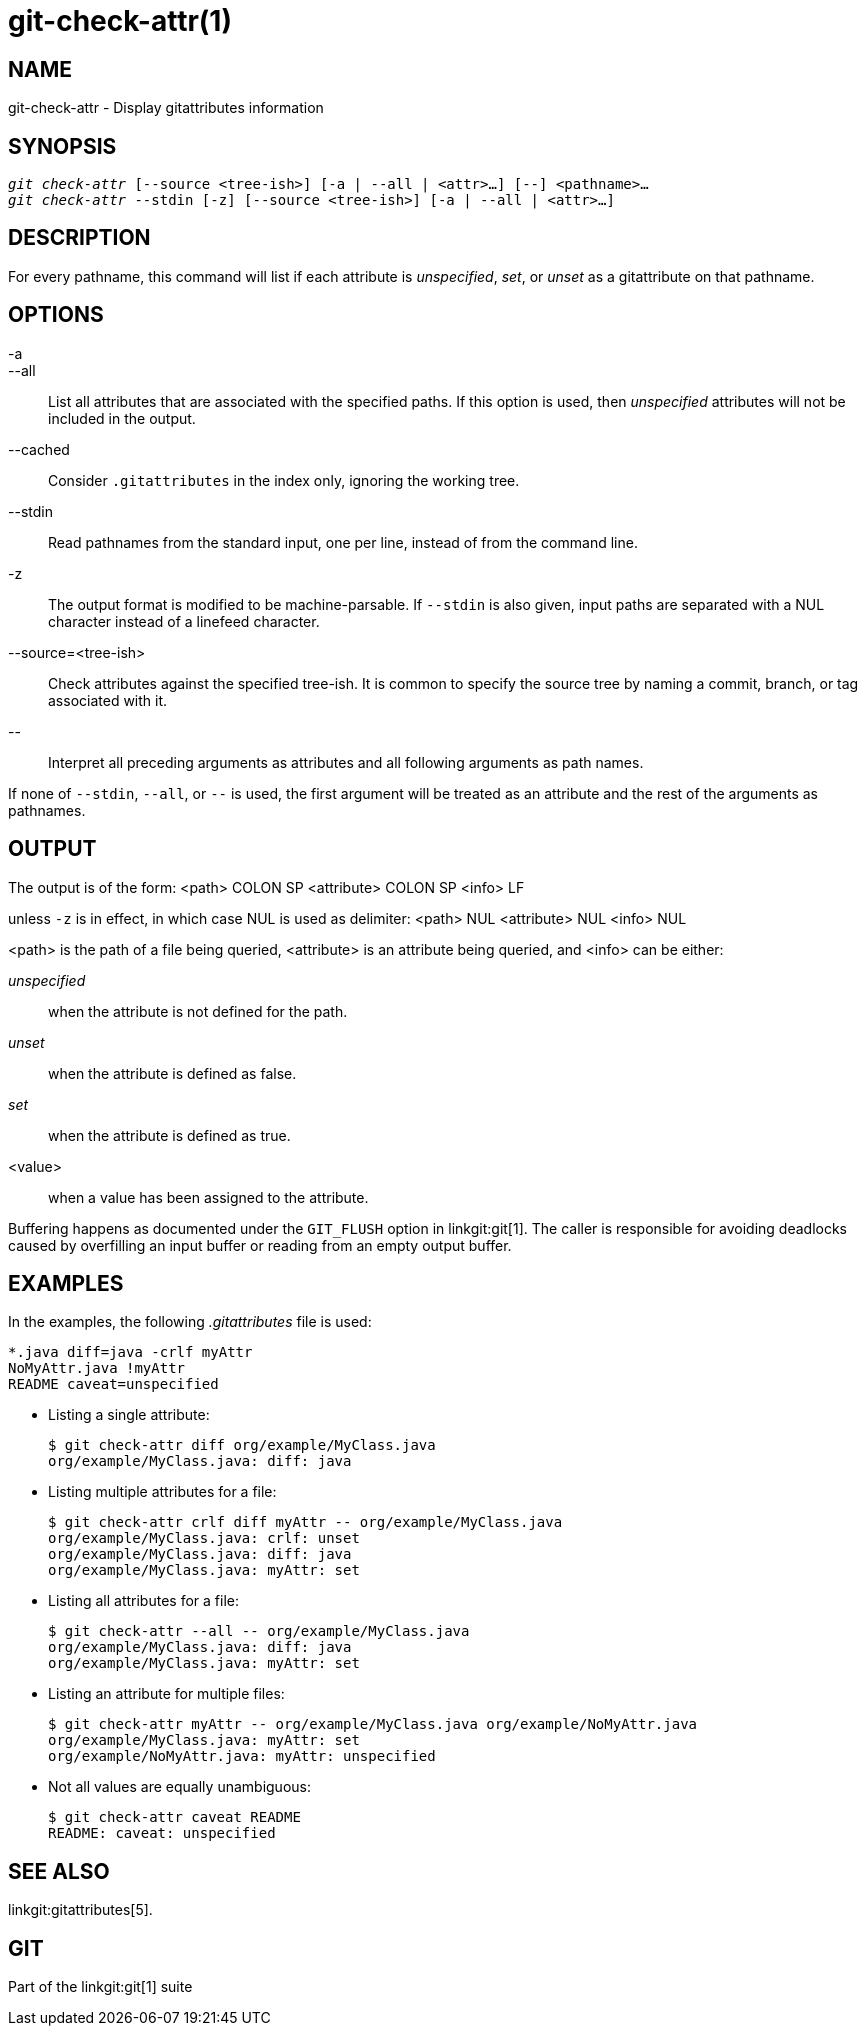 git-check-attr(1)
=================

NAME
----
git-check-attr - Display gitattributes information


SYNOPSIS
--------
[verse]
'git check-attr' [--source <tree-ish>] [-a | --all | <attr>...] [--] <pathname>...
'git check-attr' --stdin [-z] [--source <tree-ish>] [-a | --all | <attr>...]

DESCRIPTION
-----------
For every pathname, this command will list if each attribute is 'unspecified',
'set', or 'unset' as a gitattribute on that pathname.

OPTIONS
-------
-a::
--all::
	List all attributes that are associated with the specified
	paths.  If this option is used, then 'unspecified' attributes
	will not be included in the output.

--cached::
	Consider `.gitattributes` in the index only, ignoring the working tree.

--stdin::
	Read pathnames from the standard input, one per line,
	instead of from the command line.

-z::
	The output format is modified to be machine-parsable.
	If `--stdin` is also given, input paths are separated
	with a NUL character instead of a linefeed character.

--source=<tree-ish>::
	Check attributes against the specified tree-ish. It is common to
	specify the source tree by naming a commit, branch, or tag associated
	with it.

\--::
	Interpret all preceding arguments as attributes and all following
	arguments as path names.

If none of `--stdin`, `--all`, or `--` is used, the first argument
will be treated as an attribute and the rest of the arguments as
pathnames.

OUTPUT
------

The output is of the form:
<path> COLON SP <attribute> COLON SP <info> LF

unless `-z` is in effect, in which case NUL is used as delimiter:
<path> NUL <attribute> NUL <info> NUL


<path> is the path of a file being queried, <attribute> is an attribute
being queried, and <info> can be either:

'unspecified';; when the attribute is not defined for the path.
'unset';;	when the attribute is defined as false.
'set';;		when the attribute is defined as true.
<value>;;	when a value has been assigned to the attribute.

Buffering happens as documented under the `GIT_FLUSH` option in
linkgit:git[1].  The caller is responsible for avoiding deadlocks
caused by overfilling an input buffer or reading from an empty output
buffer.

EXAMPLES
--------

In the examples, the following '.gitattributes' file is used:

---------------
*.java diff=java -crlf myAttr
NoMyAttr.java !myAttr
README caveat=unspecified
---------------

* Listing a single attribute:
+
---------------
$ git check-attr diff org/example/MyClass.java
org/example/MyClass.java: diff: java
---------------

* Listing multiple attributes for a file:
+
---------------
$ git check-attr crlf diff myAttr -- org/example/MyClass.java
org/example/MyClass.java: crlf: unset
org/example/MyClass.java: diff: java
org/example/MyClass.java: myAttr: set
---------------

* Listing all attributes for a file:
+
---------------
$ git check-attr --all -- org/example/MyClass.java
org/example/MyClass.java: diff: java
org/example/MyClass.java: myAttr: set
---------------

* Listing an attribute for multiple files:
+
---------------
$ git check-attr myAttr -- org/example/MyClass.java org/example/NoMyAttr.java
org/example/MyClass.java: myAttr: set
org/example/NoMyAttr.java: myAttr: unspecified
---------------

* Not all values are equally unambiguous:
+
---------------
$ git check-attr caveat README
README: caveat: unspecified
---------------

SEE ALSO
--------
linkgit:gitattributes[5].

GIT
---
Part of the linkgit:git[1] suite
